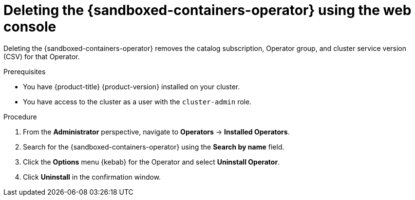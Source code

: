 //Module included in the following assemblies:
//
// *uninstalling-sandboxed-containers.adoc

:_content-type: PROCEDURE
[id="sandboxed-containers-deleting-operator-web-console_{context}"]
= Deleting the {sandboxed-containers-operator} using the web console

Deleting the {sandboxed-containers-operator} removes the catalog subscription, Operator group, and cluster service version (CSV) for that Operator.

.Prerequisites

* You have {product-title} {product-version} installed on your cluster.
* You have access to the cluster as a user with the `cluster-admin` role.

.Procedure

. From the *Administrator* perspective, navigate to *Operators* → *Installed Operators*.
. Search for the {sandboxed-containers-operator} using the *Search by name* field.
. Click the *Options* menu  {kebab} for the Operator and select *Uninstall Operator*.
. Click *Uninstall* in the confirmation window.
